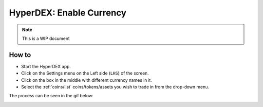 *************************
HyperDEX: Enable Currency
*************************
.. note::

	This is a WIP document

How to
======

* Start the HyperDEX app.
* Click on the Settings menu on the Left side (``LHS``) of the screen.
* Click on the box in the middle with different currency names in it.
* Select the :ref:`coins/list` coins/tokens/assets you wish to trade in from the drop-down menu.

The process can be seen in the gif below:

.. image:: images/hyperdex-enable-currency.gif
   :align: center
   :scale: 75 %
